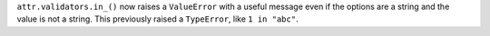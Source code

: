 ``attr.validators.in_()`` now raises a ``ValueError`` with a useful message even if the options are a string and the value is not a string.
This previously raised a ``TypeError``, like ``1 in "abc"``.
